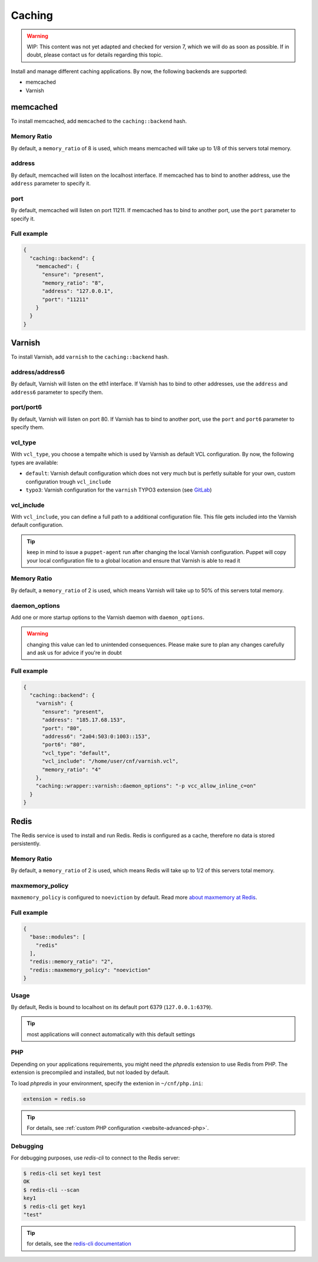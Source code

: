 Caching
=======

.. warning::

   WIP: This content was not yet adapted and checked for version 7,
   which we will do as soon as possible.
   If in doubt, please contact us for details regarding this topic.

Install and manage different caching applications. By now, the following
backends are supported:

-  memcached
-  Varnish

memcached
---------

To install memcached, add ``memcached`` to the ``caching::backend``
hash.

Memory Ratio
~~~~~~~~~~~~

By default, a ``memory_ratio`` of 8 is used, which means memcached will
take up to 1/8 of this servers total memory.

address
~~~~~~~

By default, memcached will listen on the localhost interface. If memcached has to
bind to another address, use the ``address`` parameter to specify it.

port
~~~~

By default, memcached will listen on port 11211. If memcached has to bind to
another port, use the ``port`` parameter to specify it.

Full example
~~~~~~~~~~~~

.. code-block:: json

  {
    "caching::backend": {
      "memcached": {
        "ensure": "present",
        "memory_ratio": "8",
        "address": "127.0.0.1",
        "port": "11211"
      }
    }
  }

Varnish
-------

To install Varnish, add ``varnish`` to the ``caching::backend`` hash.

address/address6
~~~~~~~~~~~~~~~~

By default, Varnish will listen on the eth1 interface. If Varnish has to
bind to other addresses, use the ``address`` and ``address6`` parameter
to specify them.

port/port6
~~~~~~~~~~

By default, Varnish will listen on port 80. If Varnish has to bind to
another port, use the ``port`` and ``port6`` parameter to specify them.

vcl\_type
~~~~~~~~~

With ``vcl_type``, you choose a tempalte which is used by Varnish as
default VCL configuration. By now, the following types are available:

-  ``default``: Varnish default configuration which does not very much
   but is perfetly suitable for your own, custom configuration trough
   ``vcl_include``
-  ``typo3``: Varnish configuration for the ``varnish`` TYPO3 extension
   (see
   `GitLab <https://gitlab.com/opsone_ch/typo3/varnish/-/blob/master/Resources/Private/Example/default.vcl>`__)

vcl\_include
~~~~~~~~~~~~

With ``vcl_include``, you can define a full path to a additional
configuration file. This file gets included into the Varnish default
configuration.

.. tip:: keep in mind to issue a ``puppet-agent`` run after changing the local Varnish configuration. Puppet will copy your local configuration file to a global location and ensure that Varnish is able to read it

Memory Ratio
~~~~~~~~~~~~

By default, a ``memory_ratio`` of 2 is used, which means Varnish will
take up to 50% of this servers total memory.

daemon_options
~~~~~~~~~~~~~~

Add one or more startup options to the Varnish daemon with ``daemon_options``.

.. warning:: changing this value can led to unintended consequences. Please make sure to plan any changes carefully and ask us for advice if you're in doubt

Full example
~~~~~~~~~~~~

.. code-block:: json

  {
    "caching::backend": {
      "varnish": {
        "ensure": "present",
        "address": "185.17.68.153",
        "port": "80",
        "address6": "2a04:503:0:1003::153",
        "port6": "80",
        "vcl_type": "default",
        "vcl_include": "/home/user/cnf/varnish.vcl",
        "memory_ratio": "4"
      },
      "caching::wrapper::varnish::daemon_options": "-p vcc_allow_inline_c=on"
    }
  }

Redis
-----

The Redis service is used to install and run Redis.
Redis is configured as a cache, therefore no data is stored persistently.

Memory Ratio
~~~~~~~~~~~~

By default, a ``memory_ratio`` of 2 is used, which means Redis
will take up to 1/2 of this servers total memory.

maxmemory_policy
~~~~~~~~~~~~~~~~

``maxmemory_policy`` is configured to ``noeviction`` by default.
Read more `about maxmemory at Redis <https://redis.io/topics/lru-cache>`__.

Full example
~~~~~~~~~~~~

.. code-block:: json

  {
    "base::modules": [
      "redis"
    ],
    "redis::memory_ratio": "2",
    "redis::maxmemory_policy": "noeviction"
  }

Usage
~~~~~

By default, Redis is bound to localhost on its default port 6379 (``127.0.0.1:6379``).

.. tip:: most applications will connect automatically with this default settings

PHP
~~~

Depending on your applications requirements, you might need the *phpredis* extension to use
Redis from PHP. The extension is precompiled and installed, but not loaded by default. 

To load *phpredis* in your environment, specify the extenion in ``~/cnf/php.ini``:

.. code-block:: ini

  extension = redis.so

.. tip:: For details, see :ref:`custom PHP configuration <website-advanced-php>`.

Debugging
~~~~~~~~~

For debugging purposes, use *redis-cli* to connect to the Redis server:

.. code-block:: console

  $ redis-cli set key1 test
  OK
  $ redis-cli --scan
  key1
  $ redis-cli get key1
  "test"

.. tip:: for details, see the `redis-cli documentation <https://redis.io/topics/rediscli>`__
